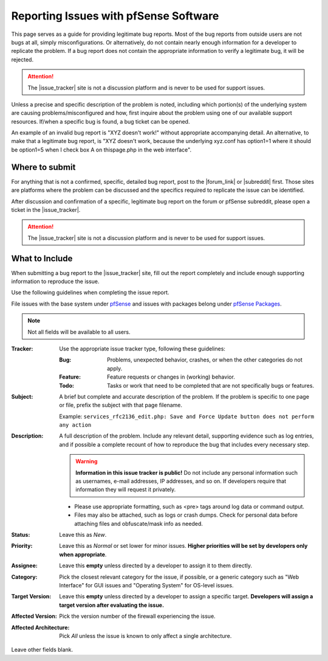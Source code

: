 Reporting Issues with pfSense Software
======================================

This page serves as a guide for providing legitimate bug reports. Most
of the bug reports from outside users are not bugs at all, simply
misconfigurations. Or alternatively, do not contain nearly enough
information for a developer to replicate the problem. If a bug report
does not contain the appropriate information to verify a legitimate bug,
it will be rejected.

.. attention:: The |issue_tracker| site is not a discussion platform and is
   never to be used for support issues.

Unless a precise and specific description of the problem is noted, including
which portion(s) of the underlying system are causing problems/misconfigured and
how, first inquire about the problem using one of our available support
resources. If/when a specific bug is found, a bug ticket can be opened.

An example of an invalid bug report is "XYZ doesn't work!" without appropriate
accompanying detail. An alternative, to make that a legitimate bug report, is
"XYZ doesn't work, because the underlying xyz.conf has option1=1 where it should
be option1=5 when I check box A on thispage.php in the web interface".

.. seealso:: `How to report bugs effectively`_.

Where to submit
---------------

For anything that is not a confirmed, specific, detailed bug report, post to the
|forum_link| or |subreddit| first. Those sites are platforms where the problem
can be discussed and the specifics required to replicate the issue can be
identified.

After discussion and confirmation of a specific, legitimate bug report
on the forum or pfSense subreddit, please open a ticket in the |issue_tracker|.

.. attention:: The |issue_tracker| site is not a discussion platform and is
   never to be used for support issues.

What to Include
---------------

When submitting a bug report to the |issue_tracker| site, fill out the report
completely and include enough supporting information to reproduce the issue.

Use the following guidelines when completing the issue report.

File issues with the base system under `pfSense`_ and issues with packages
belong under `pfSense Packages`_.

.. note:: Not all fields will be available to all users.

:Tracker: Use the appropriate issue tracker type, following these guidelines:

  :Bug: Problems, unexpected behavior, crashes, or when the other categories do
    not apply.
  :Feature: Feature requests or changes in (working) behavior.
  :Todo: Tasks or work that need to be completed that are not specifically bugs
    or features.

:Subject: A brief but complete and accurate description of the problem. If the
  problem is specific to one page or file, prefix the subject with that page
  filename.

  Example: ``services_rfc2136_edit.php: Save and Force Update button does not
  perform any action``

:Description: A full description of the problem. Include any relevant detail,
  supporting evidence such as log entries, and if possible a complete recount of
  how to reproduce the bug that includes every necessary step.

  .. warning:: **Information in this issue tracker is public!** Do not include
     any personal information such as usernames, e-mail addresses, IP addresses,
     and so on. If developers require that information they will request it
     privately.

  * Please use appropriate formatting, such as <pre> tags around log data or
    command output.
  * Files may also be attached, such as logs or crash dumps. Check for personal
    data before attaching files and obfuscate/mask info as needed.

:Status: Leave this as *New*.

:Priority: Leave this as *Normal* or set lower for minor issues. **Higher
  priorities will be set by developers only when appropriate**.

:Assignee: Leave this **empty** unless directed by a developer to assign it to
  them directly.

:Category: Pick the closest relevant category for the issue, if possible, or a
  generic category such as "Web Interface" for GUI issues and "Operating System"
  for OS-level issues.

:Target Version: Leave this **empty** unless directed by a developer to assign a
  specific target. **Developers will assign a target version after evaluating
  the issue.**

:Affected Version: Pick the version number of the firewall experiencing the
  issue.

:Affected Architecture: Pick *All* unless the issue is known to only affect a
  single architecture.

Leave other fields blank.

.. _How to report bugs effectively: http://www.chiark.greenend.org.uk/~sgtatham/bugs.html
.. _pfSense: https://redmine.pfsense.org/projects/pfsense
.. _pfSense Packages: https://redmine.pfsense.org/projects/pfsense-packages
